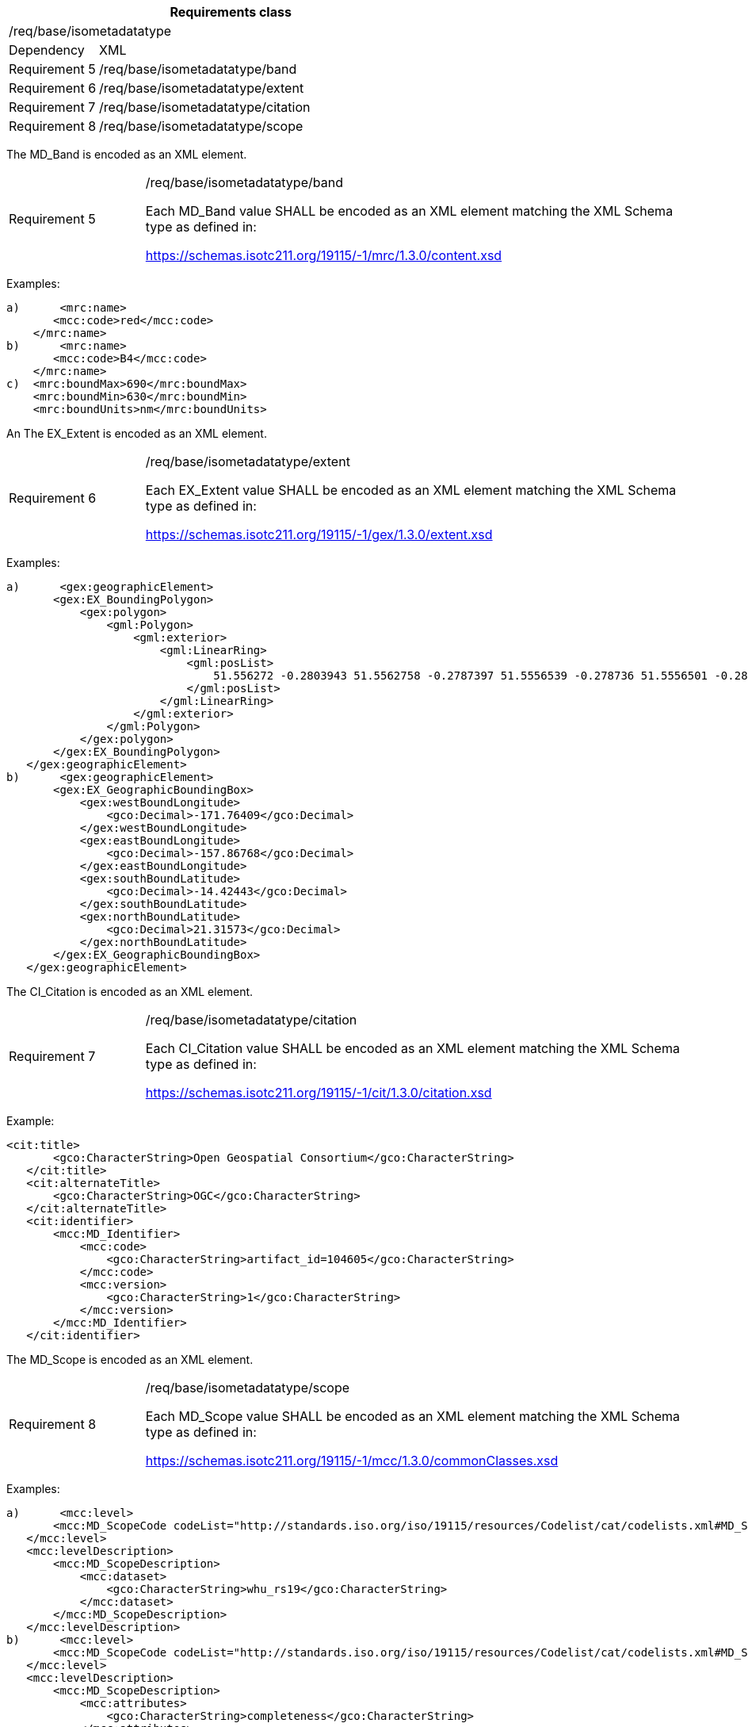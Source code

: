 [width="100%",cols="20%,80%",options="header",]
|===
2+|*Requirements class* 
2+|/req/base/isometadatatype
|Dependency |XML
|Requirement 5|/req/base/isometadatatype/band
|Requirement 6|/req/base/isometadatatype/extent
|Requirement 7|/req/base/isometadatatype/citation
|Requirement 8|/req/base/isometadatatype/scope
|===

The MD_Band is encoded as an XML element.

[width="100%",cols="20%,80%",]
|===
|Requirement 5|/req/base/isometadatatype/band

Each MD_Band value SHALL be encoded as an XML element matching the XML Schema type as defined in:

https://schemas.isotc211.org/19115/-1/mrc/1.3.0/content.xsd
|===

Examples:

 a)	<mrc:name>
        <mcc:code>red</mcc:code>
     </mrc:name>
 b)	<mrc:name>
        <mcc:code>B4</mcc:code>
     </mrc:name>
 c)  <mrc:boundMax>690</mrc:boundMax>
     <mrc:boundMin>630</mrc:boundMin>
     <mrc:boundUnits>nm</mrc:boundUnits>


An The EX_Extent is encoded as an XML element.

[width="100%",cols="20%,80%",]
|===
|Requirement 6|/req/base/isometadatatype/extent

Each EX_Extent value SHALL be encoded as an XML element matching the XML Schema type as defined in:

https://schemas.isotc211.org/19115/-1/gex/1.3.0/extent.xsd
|===

Examples:

 a)	<gex:geographicElement>
        <gex:EX_BoundingPolygon>
            <gex:polygon>
                <gml:Polygon>
                    <gml:exterior>
                        <gml:LinearRing>
                            <gml:posList>
                                51.556272 -0.2803943 51.5562758 -0.2787397 51.5556539 -0.278736 51.5556501 -0.2803906 51.556272 -0.2803943
                            </gml:posList>
                        </gml:LinearRing>
                    </gml:exterior>
                </gml:Polygon>
            </gex:polygon>
        </gex:EX_BoundingPolygon>
    </gex:geographicElement>
 b)	<gex:geographicElement>
        <gex:EX_GeographicBoundingBox>
            <gex:westBoundLongitude>
                <gco:Decimal>-171.76409</gco:Decimal>
            </gex:westBoundLongitude>
            <gex:eastBoundLongitude>
                <gco:Decimal>-157.86768</gco:Decimal>
            </gex:eastBoundLongitude>
            <gex:southBoundLatitude>
                <gco:Decimal>-14.42443</gco:Decimal>
            </gex:southBoundLatitude>
            <gex:northBoundLatitude>
                <gco:Decimal>21.31573</gco:Decimal>
            </gex:northBoundLatitude>
        </gex:EX_GeographicBoundingBox>
    </gex:geographicElement>

The CI_Citation is encoded as an XML element.

[width="100%",cols="20%,80%",]
|===
|Requirement 7|/req/base/isometadatatype/citation

Each CI_Citation value SHALL be encoded as an XML element matching the XML Schema type as defined in:

https://schemas.isotc211.org/19115/-1/cit/1.3.0/citation.xsd
|===

Example:

	<cit:title>
        <gco:CharacterString>Open Geospatial Consortium</gco:CharacterString>
    </cit:title>
    <cit:alternateTitle>
        <gco:CharacterString>OGC</gco:CharacterString>
    </cit:alternateTitle> 
    <cit:identifier>
        <mcc:MD_Identifier>
            <mcc:code>
                <gco:CharacterString>artifact_id=104605</gco:CharacterString>
            </mcc:code>
            <mcc:version>
                <gco:CharacterString>1</gco:CharacterString>
            </mcc:version>
        </mcc:MD_Identifier>
    </cit:identifier>

The MD_Scope is encoded as an XML element.

[width="100%",cols="20%,80%",]
|===
|Requirement 8|/req/base/isometadatatype/scope

Each MD_Scope value SHALL be encoded as an XML element matching the XML Schema type as defined in:

https://schemas.isotc211.org/19115/-1/mcc/1.3.0/commonClasses.xsd
|===

Examples:

 a)	<mcc:level>
        <mcc:MD_ScopeCode codeList="http://standards.iso.org/iso/19115/resources/Codelist/cat/codelists.xml#MD_ScopeCode" codeListValue="dataset"/>
    </mcc:level>
    <mcc:levelDescription>
        <mcc:MD_ScopeDescription>
            <mcc:dataset>
                <gco:CharacterString>whu_rs19</gco:CharacterString>
            </mcc:dataset>
        </mcc:MD_ScopeDescription>
    </mcc:levelDescription>
 b)	<mcc:level>
        <mcc:MD_ScopeCode codeList="http://standards.iso.org/iso/19115/resources/Codelist/cat/codelists.xml#MD_ScopeCode" codeListValue="attribute"/>
    </mcc:level>
    <mcc:levelDescription>
        <mcc:MD_ScopeDescription>
            <mcc:attributes>
                <gco:CharacterString>completeness</gco:CharacterString>
            </mcc:attributes>
        </mcc:MD_ScopeDescription>
    </mcc:levelDescription>
 c)	<mcc:level>
        <mcc:MD_ScopeCode codeList="http://standards.iso.org/iso/19115/resources/Codelist/cat/codelists.xml#MD_ScopeCode" codeListValue="coverage"/>
    </mcc:level>
    <mcc:extent>
        <gex:EX_Extent>
            <gex:geographicElement>
                <gex:EX_GeographicBoundingBox>
                    <gex:westBoundLongitude>
                        <gco:Decimal>-171.76409</gco:Decimal>
                    </gex:westBoundLongitude>
                    <gex:eastBoundLongitude>
                        <gco:Decimal>-157.86768</gco:Decimal>
                    </gex:eastBoundLongitude>
                    <gex:southBoundLatitude>
                        <gco:Decimal>-14.42443</gco:Decimal>
                    </gex:southBoundLatitude>
                    <gex:northBoundLatitude>
                        <gco:Decimal>21.31573</gco:Decimal>
                    </gex:northBoundLatitude>
                </gex:EX_GeographicBoundingBox>
            </gex:geographicElement>
        </gex:EX_Extent>
    </mcc:extent>
 d) <mcc:level>
        <mcc:MD_ScopeCode codeList="http://standards.iso.org/iso/19115/resources/Codelist/cat/codelists.xml#MD_ScopeCode" codeListValue="feature"/>
    </mcc:level>
    <mcc:extent>
        <gex:EX_Extent>
            <gex:geographicElement>
                <gex:EX_BoundingPolygon>
                    <gex:polygon>
                        <gml:Polygon>
                            <gml:exterior>
                                <gml:LinearRing>
                                    <gml:posList>
                                        51.556272 -0.2803943 51.5562758 -0.2787397 51.5556539 -0.278736 51.5556501 -0.2803906 51.556272 -0.2803943
                                    </gml:posList>
                                </gml:LinearRing>
                            </gml:exterior>
                        </gml:Polygon>
                    </gex:polygon>
                </gex:EX_BoundingPolygon>
            </gex:geographicElement>
        </gex:EX_Extent>
    </mcc:extent>